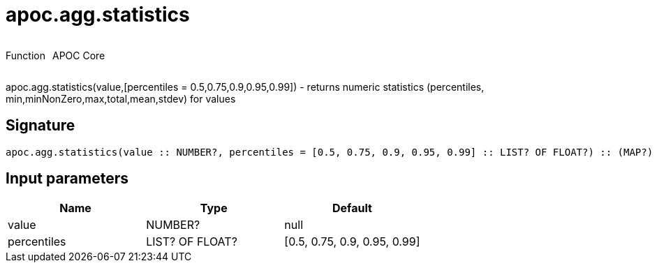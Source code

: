 ////
This file is generated by DocsTest, so don't change it!
////

= apoc.agg.statistics
:description: This section contains reference documentation for the apoc.agg.statistics function.



++++
<div style='display:flex'>
<div class='paragraph type function'><p>Function</p></div>
<div class='paragraph release core' style='margin-left:10px;'><p>APOC Core</p></div>
</div>
++++

apoc.agg.statistics(value,[percentiles = 0.5,0.75,0.9,0.95,0.99]) - returns numeric statistics (percentiles, min,minNonZero,max,total,mean,stdev) for values

== Signature

[source]
----
apoc.agg.statistics(value :: NUMBER?, percentiles = [0.5, 0.75, 0.9, 0.95, 0.99] :: LIST? OF FLOAT?) :: (MAP?)
----

== Input parameters
[.procedures, opts=header]
|===
| Name | Type | Default 
|value|NUMBER?|null
|percentiles|LIST? OF FLOAT?|[0.5, 0.75, 0.9, 0.95, 0.99]
|===

